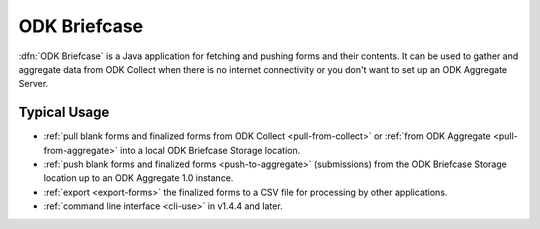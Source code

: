 ******************************
ODK Briefcase
******************************

:dfn:`ODK Briefcase` is a Java application for fetching and pushing forms and their contents. It can be used to gather and aggregate data from ODK Collect when there is no internet connectivity or you don't want to set up an ODK Aggregate Server.

Typical Usage
--------------

- :ref:`pull blank forms and finalized forms from ODK Collect <pull-from-collect>` or :ref:`from ODK Aggregate <pull-from-aggregate>` into a local ODK Briefcase Storage location.
- :ref:`push blank forms and finalized forms <push-to-aggregate>` (submissions) from the ODK Briefcase Storage location up to an ODK Aggregate 1.0 instance.
- :ref:`export <export-forms>` the finalized forms to a CSV file for processing by other applications.
- :ref:`command line interface <cli-use>` in v1.4.4 and later.
